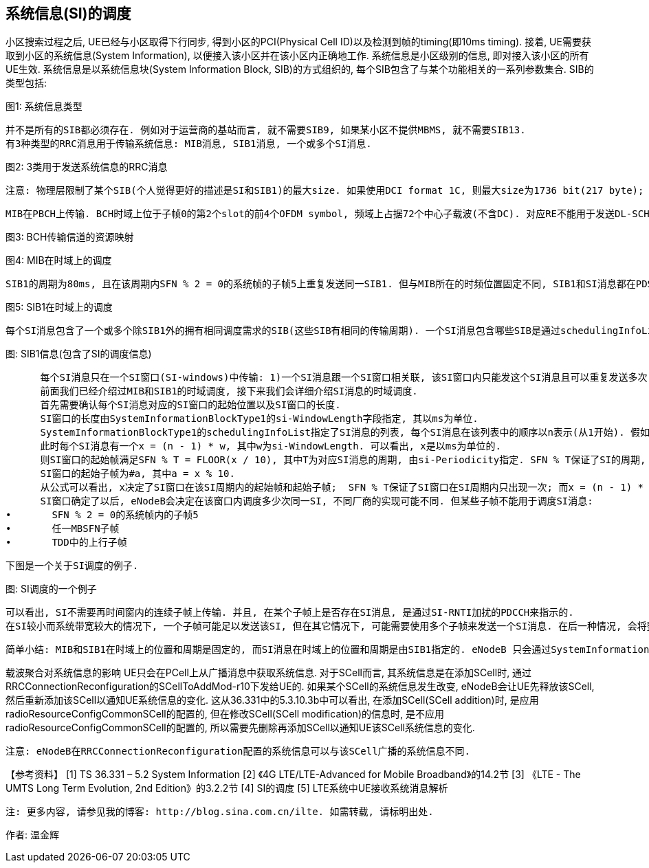 ﻿== 系统信息(SI)的调度

小区搜索过程之后, UE已经与小区取得下行同步, 得到小区的PCI(Physical Cell ID)以及检测到帧的timing(即10ms timing). 接着, UE需要获取到小区的系统信息(System Information), 以便接入该小区并在该小区内正确地工作. 
系统信息是小区级别的信息, 即对接入该小区的所有UE生效. 系统信息是以系统信息块(System Information Block, SIB)的方式组织的, 每个SIB包含了与某个功能相关的一系列参数集合. SIB的类型包括: 


图1: 系统信息类型

      并不是所有的SIB都必须存在. 例如对于运营商的基站而言, 就不需要SIB9, 如果某小区不提供MBMS, 就不需要SIB13. 
      有3种类型的RRC消息用于传输系统信息: MIB消息, SIB1消息, 一个或多个SI消息. 


图2: 3类用于发送系统信息的RRC消息

      注意: 物理层限制了某个SIB(个人觉得更好的描述是SI和SIB1)的最大size. 如果使用DCI format 1C, 则最大size为1736 bit(217 byte); 如果使用DCI format 1A, 则最大size为2216 bit(277 byte). 

      MIB在PBCH上传输. BCH时域上位于子帧0的第2个slot的前4个OFDM symbol, 频域上占据72个中心子载波(不含DC). 对应RE不能用于发送DL-SCH数据. 


图3: BCH传输信道的资源映射



图4: MIB在时域上的调度

      SIB1的周期为80ms, 且在该周期内SFN % 2 = 0的系统帧的子帧5上重复发送同一SIB1. 但与MIB所在的时频位置固定不同, SIB1和SI消息都在PDSCH上传输, 且SIB1和SI消息所占的RB(频域上的位置)及其传输格式是动态调度的, 并由SI-RNTI加扰的PDCCH来指示. 


图5: SIB1在时域上的调度

      每个SI消息包含了一个或多个除SIB1外的拥有相同调度需求的SIB(这些SIB有相同的传输周期). 一个SI消息包含哪些SIB是通过schedulingInfoList指定的. 每个SIB只能包含在一个SI消息中, 且SIB2总是放在schedulingInfoList指定的SI列表的第一个SI消息项中, 所以schedulingInfoList中并不指定SIB2所在的SI. 


图: SIB1信息(包含了SI的调度信息)

      每个SI消息只在一个SI窗口(SI-windows)中传输: 1)一个SI消息跟一个SI窗口相关联, 该SI窗口内只能发这个SI消息且可以重复发送多次(发多少次, 在哪些子帧上发送等, 取决于eNodeB的实现), 但不能发送其它SI消息; 2)SI窗口之间是紧挨着的, 既不重叠, 也不会有空隙; 3)所有SI消息的SI窗口长度都相同; 4)不同SI消息的周期是相互独立的. 
      前面我们已经介绍过MIB和SIB1的时域调度, 接下来我们会详细介绍SI消息的时域调度. 
      首先需要确认每个SI消息对应的SI窗口的起始位置以及SI窗口的长度. 
      SI窗口的长度由SystemInformationBlockType1的si-WindowLength字段指定, 其以ms为单位. 
      SystemInformationBlockType1的schedulingInfoList指定了SI消息的列表, 每个SI消息在该列表中的顺序以n表示(从1开始). 假如schedulingInfoList中指定了4个SI消息, 则会有4个连续的SI窗口用于发送这4个SI消息, 而n表明了SI消息在第几个SI窗口. 
      此时每个SI消息有一个x = (n - 1) * w, 其中w为si-WindowLength. 可以看出, x是以ms为单位的. 
      则SI窗口的起始帧满足SFN % T = FLOOR(x / 10), 其中T为对应SI消息的周期, 由si-Periodicity指定. SFN % T保证了SI的周期, FLOOR(x / 10)确定SI窗口在周期内的起始系统帧(一个系统帧为10ms, 所以有x / 10). 
      SI窗口的起始子帧为#a, 其中a = x % 10. 
      从公式可以看出, x决定了SI窗口在该SI周期内的起始帧和起始子帧;  SFN % T保证了SI窗口在SI周期内只出现一次; 而x = (n - 1) * w保证了SI窗口之间紧挨, 不重叠, 没有空隙. (SI窗口起始帧和起始子帧的的计算, 详见36.331的5.2.3节)
      SI窗口确定了以后, eNodeB会决定在该窗口内调度多少次同一SI, 不同厂商的实现可能不同. 但某些子帧不能用于调度SI消息: 
•	SFN % 2 = 0的系统帧内的子帧5
•	任一MBSFN子帧
•	TDD中的上行子帧

      下图是一个关于SI调度的例子. 


图: SI调度的一个例子

      可以看出, SI不需要再时间窗内的连续子帧上传输. 并且, 在某个子帧上是否存在SI消息, 是通过SI-RNTI加扰的PDCCH来指示的. 
      在SI较小而系统带宽较大的情况下, 一个子帧可能足以发送该SI, 但在其它情况下, 可能需要使用多个子帧来发送一个SI消息. 在后一种情况, 会将整个SI消息进行信道编码后分成多份, 然后放在多个子帧(不要求是连续子帧)上传输. 而不是先分割成多份, 然后独立地信道编码后传输. 

      简单小结: MIB和SIB1在时域上的位置和周期是固定的, 而SI消息在时域上的位置和周期是由SIB1指定的. eNodeB 只会通过SystemInformationBlockType1告诉UE有哪些SI, 每个SI包含了哪些SIB, 这些SI会在哪个SI窗口发送以及SI窗口的时域位置和长度, 但不会告诉UE在 SI窗口的哪些子帧调度了该SI. 当UE需要某个SIB时, 它就会在该SIB对应的SI消息对应的SI窗口的每个子帧(从SI窗口的起始子帧开始, 共持续si-WindowLength个子帧, 但不包含那些不能调度SI的子帧), 使用SI-RNTI去尝试解码, 直到成功接收到SI消息为止. 

载波聚合对系统信息的影响
      UE只会在PCell上从广播消息中获取系统信息. 对于SCell而言, 其系统信息是在添加SCell时, 通过RRCConnectionReconfiguration的SCellToAddMod-r10下发给UE的. 如果某个SCell的系统信息发生改变, eNodeB会让UE先释放该SCell, 然后重新添加该SCell以通知UE系统信息的变化. 这从36.331中的5.3.10.3b中可以看出, 在添加SCell(SCell addition)时, 是应用radioResourceConfigCommonSCell的配置的, 但在修改SCell(SCell modification)的信息时, 是不应用radioResourceConfigCommonSCell的配置的, 所以需要先删除再添加SCell以通知UE该SCell系统信息的变化. 

      注意: eNodeB在RRCConnectionReconfiguration配置的系统信息可以与该SCell广播的系统信息不同. 

【参考资料】
[1]	TS 36.331 – 5.2	System Information
[2]	《4G LTE/LTE-Advanced for Mobile Broadband》的14.2节
[3]	《LTE - The UMTS Long Term Evolution, 2nd Edition》的3.2.2节
[4]	SI的调度
[5]	LTE系统中UE接收系统消息解析


      注: 更多内容, 请参见我的博客: http://blog.sina.com.cn/ilte. 如需转载, 请标明出处. 

作者: 温金辉

